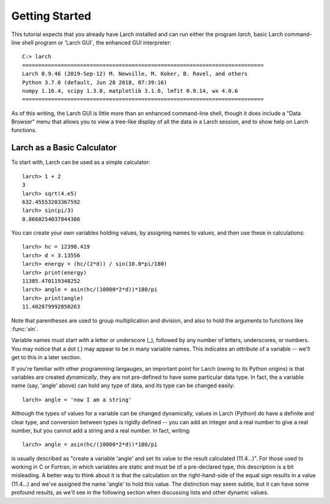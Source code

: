 =================================
Getting Started
=================================

This tutorial expects that you already have Larch installed and can run
either the program `larch`, basic Larch command-line shell program
or 'Larch GUI`, the enhanced GUI interpreter::

   C:> larch
   ===========================================================================
   Larch 0.9.46 (2019-Sep-12) M. Newville, M. Koker, B. Ravel, and others
   Python 3.7.0 (default, Jun 28 2018, 07:39:16)
   numpy 1.16.4, scipy 1.3.0, matplotlib 3.1.0, lmfit 0.9.14, wx 4.0.6
   ===========================================================================

As of this writing, the Larch GUI is little more than an enhanced command-line
shell, though it does include a "Data Browser" menu that allows you to view
a tree-like display of all the data in a Larch session, and to show help on
Larch functions.


Larch as a Basic Calculator
================================

To start with, Larch can be used as a simple calculator::

   larch> 1 + 2
   3
   larch> sqrt(4.e5)
   632.45553203367592
   larch> sin(pi/3)
   0.8660254037844386

You can create your own variables holding values, by assigning names to
values, and then use these in calculations::

   larch> hc = 12398.419
   larch> d = 3.13556
   larch> energy = (hc/(2*d)) / sin(10.0*pi/180)
   larch> print(energy)
   11385.470119348252
   larch> angle = asin(hc/(10000*2*d))*180/pi
   larch> print(angle)
   11.402879992850263

Note that parentheses are used to group multiplication and division, and
also to hold the arguments to functions like :func:`sin`.

Variable names must start with a letter or underscore (_), followed by
any number of letters, underscores, or numbers.  You may notice that a dot
(.) may appear to be in many variable names.  This indicates an
*attribute*  of a variable -- we'll get to this in a later section.

If you're familiar with other programming langauges, an important point for
Larch (owing to its Python origins) is that variables are created
*dynamically*, they are not pre-defined to have some particular data type.
In fact, the a variable name (say, 'angle' above) can hold any type of
data, and its type can be changed easily::

    larch> angle = 'now I am a string'

Although the types of values for a variable can be changed dynamically,
values in Larch (Python) do have a definite and clear type, and conversion
between types is rigidly defined -- you can add an integer and a real
number to give a real number, but you cannot add a string and a real
number.   In fact, writing::

   larch> angle = asin(hc/(10000*2*d))*180/pi

is usually described as "create a variable 'angle' and set its value to the
result calculated (11.4...)".  For those used to working in C or Fortran,
in which variables are static and must be of a pre-declared type, this
description is a bit misleading.  A better way to think about it is that
the calculation on the right-hand-side of the equal sign results in a value
(11.4...) and we've assigned the name 'angle' to hold this value.  The
distinction may seem subtle, but it can have some profound results, as
we'll see in the following section when discussing lists and other dynamic
values.
